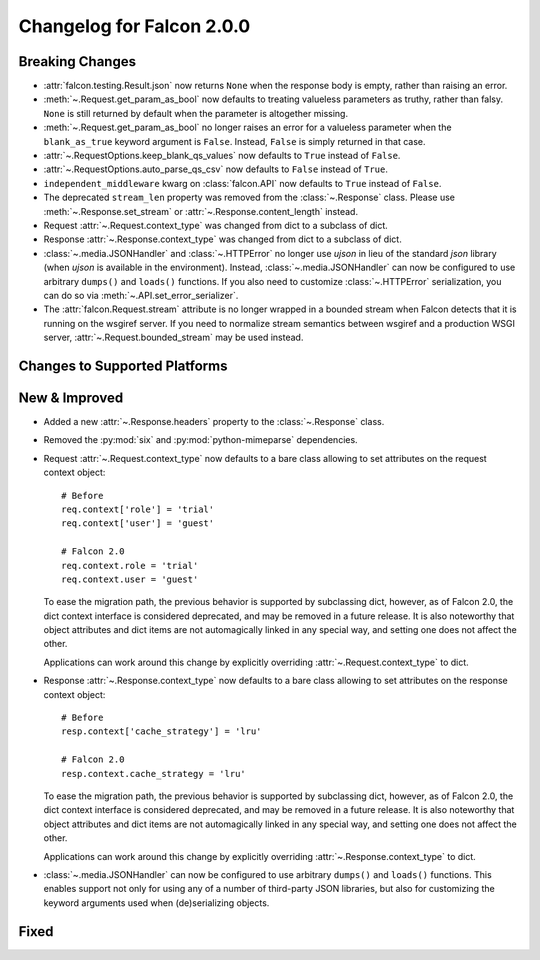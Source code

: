 Changelog for Falcon 2.0.0
==========================

Breaking Changes
----------------

- :attr:`falcon.testing.Result.json` now returns ``None`` when the response body is
  empty, rather than raising an error.
- :meth:`~.Request.get_param_as_bool` now defaults to treating valueless
  parameters as truthy, rather than falsy. ``None`` is still returned
  by default when the parameter is altogether missing.
- :meth:`~.Request.get_param_as_bool` no longer raises an error for a
  valueless parameter when the ``blank_as_true`` keyword argument is ``False``.
  Instead, ``False`` is simply returned in that case.
- :attr:`~.RequestOptions.keep_blank_qs_values` now defaults to ``True``
  instead of ``False``.
- :attr:`~.RequestOptions.auto_parse_qs_csv` now defaults to ``False``
  instead of ``True``.
- ``independent_middleware`` kwarg on :class:`falcon.API` now defaults to 
  ``True`` instead of ``False``.
- The deprecated ``stream_len`` property was removed from the
  :class:`~.Response` class. Please use :meth:`~.Response.set_stream` or
  :attr:`~.Response.content_length` instead.
- Request :attr:`~.Request.context_type` was changed from dict to a subclass of
  dict.
- Response :attr:`~.Response.context_type` was changed from dict to a subclass
  of dict.
- :class:`~.media.JSONHandler` and :class:`~.HTTPError` no longer use
  `ujson` in lieu of the standard `json` library (when `ujson` is available in
  the environment). Instead, :class:`~.media.JSONHandler` can now be configured
  to use arbitrary ``dumps()`` and ``loads()`` functions. If you
  also need to customize :class:`~.HTTPError` serialization, you can do so via
  :meth:`~.API.set_error_serializer`.
- The :attr:`falcon.Request.stream` attribute is no longer wrapped in a bounded
  stream when Falcon detects that it is running on the wsgiref server. If you
  need to normalize stream semantics between wsgiref and a production WSGI
  server, :attr:`~.Request.bounded_stream` may be used instead.

Changes to Supported Platforms
------------------------------

New & Improved
--------------

- Added a new :attr:`~.Response.headers` property to the :class:`~.Response` class.
- Removed the :py:mod:`six` and :py:mod:`python-mimeparse` dependencies.
- Request :attr:`~.Request.context_type` now defaults to a bare class allowing
  to set attributes on the request context object::

    # Before
    req.context['role'] = 'trial'
    req.context['user'] = 'guest'

    # Falcon 2.0
    req.context.role = 'trial'
    req.context.user = 'guest'

  To ease the migration path, the previous behavior is supported by subclassing
  dict, however, as of Falcon 2.0, the dict context interface is considered
  deprecated, and may be removed in a future release. It is also noteworthy
  that object attributes and dict items are not automagically linked in any
  special way, and setting one does not affect the other.

  Applications can work around this change by explicitly overriding
  :attr:`~.Request.context_type` to dict.

- Response :attr:`~.Response.context_type` now defaults to a bare class allowing
  to set attributes on the response context object::

    # Before
    resp.context['cache_strategy'] = 'lru'

    # Falcon 2.0
    resp.context.cache_strategy = 'lru'

  To ease the migration path, the previous behavior is supported by subclassing
  dict, however, as of Falcon 2.0, the dict context interface is considered
  deprecated, and may be removed in a future release. It is also noteworthy
  that object attributes and dict items are not automagically linked in any
  special way, and setting one does not affect the other.

  Applications can work around this change by explicitly overriding
  :attr:`~.Response.context_type` to dict.
- :class:`~.media.JSONHandler` can now be configured to use arbitrary
  ``dumps()`` and ``loads()`` functions. This enables support not only for
  using any of a number of third-party JSON libraries, but also for
  customizing the keyword arguments used when (de)serializing objects.

Fixed
-----
